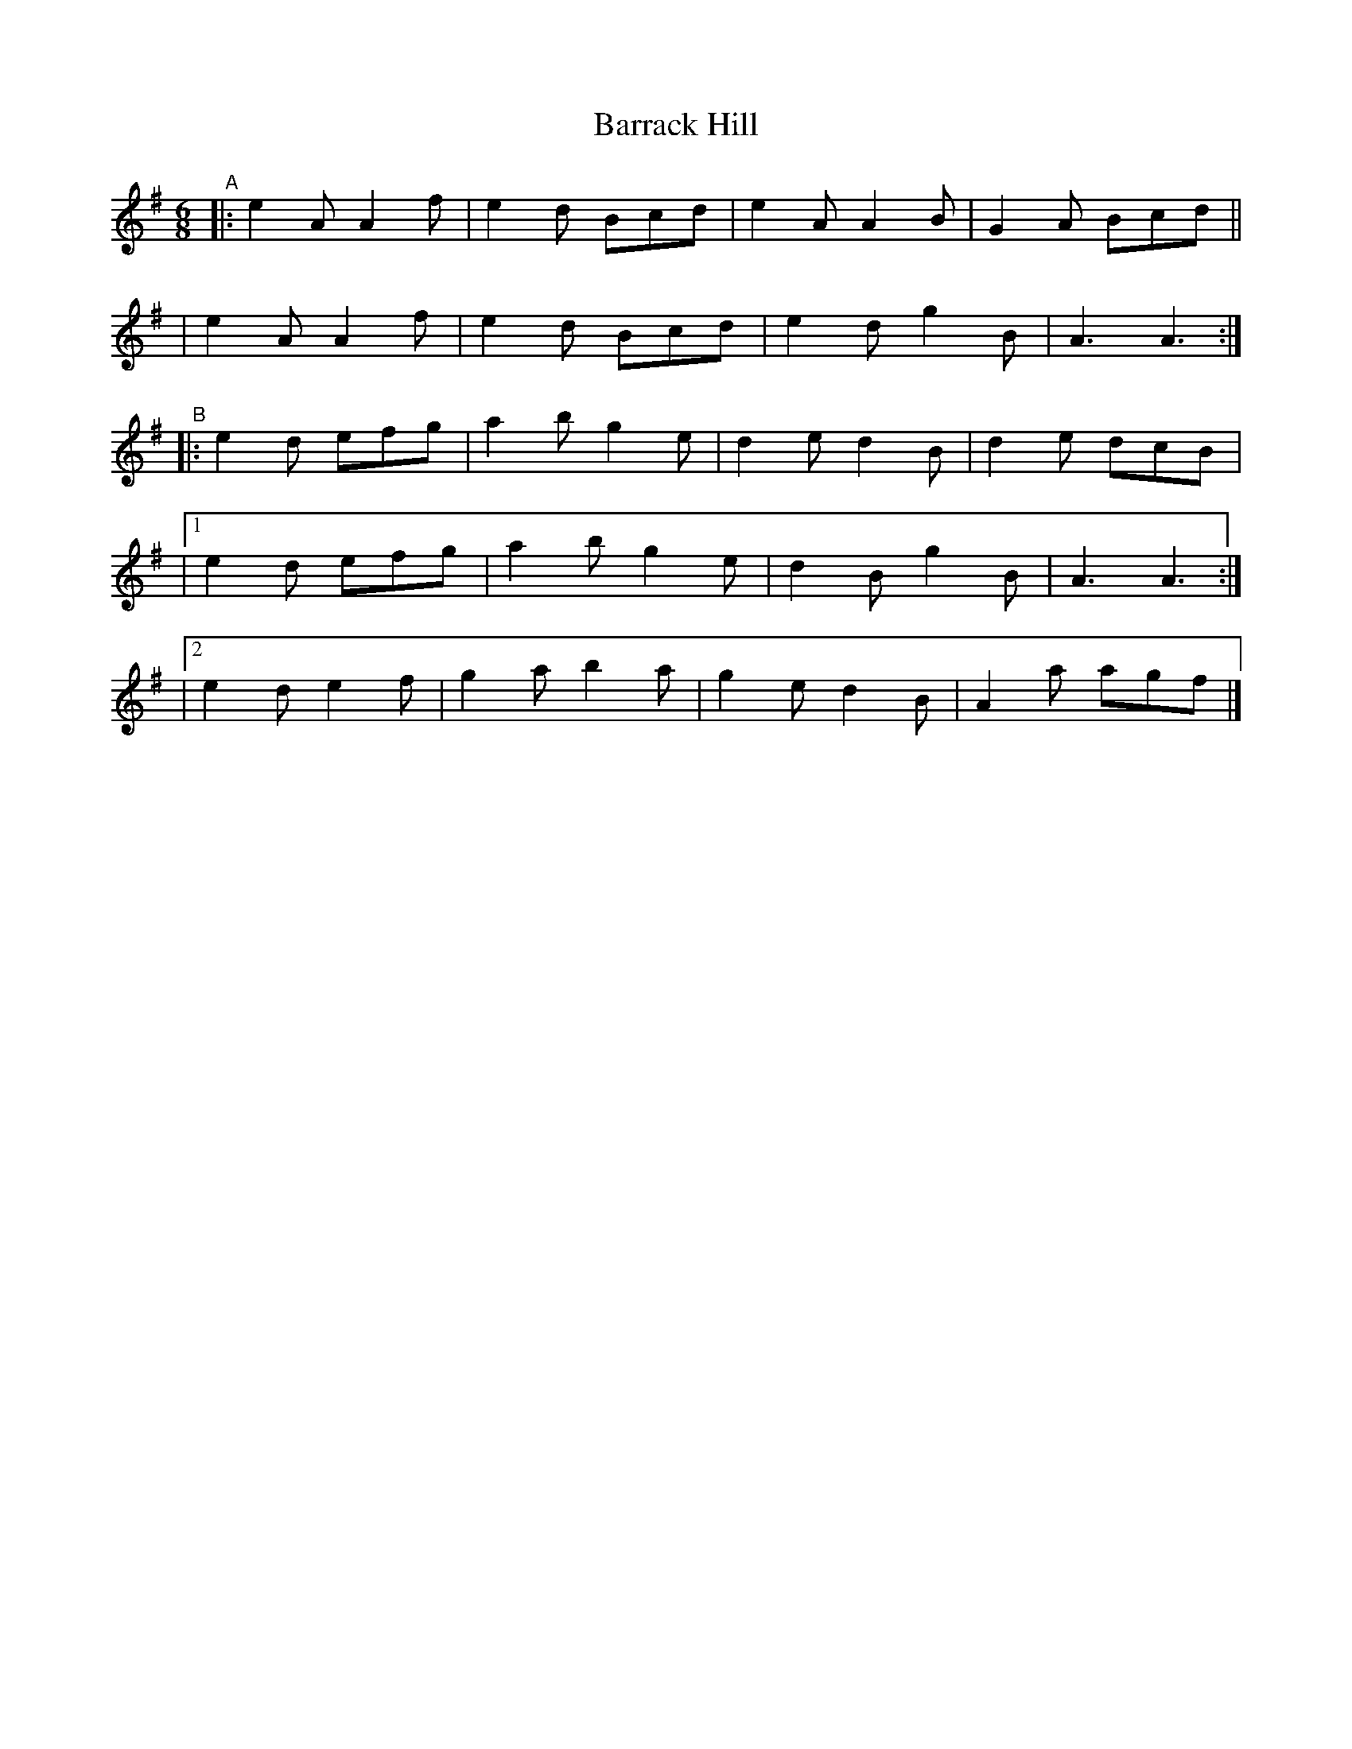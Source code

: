 X: 410
T: Barrack Hill
B: Francis O'Neill: "The Dance Music of Ireland" (1907) #410
R: single jig
%S: s:5 b:20(4+4+4+4+4)
Z: Frank Nordberg - http://www.musicaviva.com
F: http://www.musicaviva.com/abc/tunes/ireland/oneill-1001/0410/oneill-1001-0410-1.abc
M: 6/8
L: 1/8
K: Ador
"^A"\
|: e2A A2f | e2d Bcd | e2A A2B | G2A Bcd ||
|  e2A A2f | e2d Bcd | e2d g2B | A3 A3 :|
"^B"\
|:  e2d efg | a2b g2e | d2e d2B | d2e dcB |
|[1 e2d efg | a2b g2e | d2B g2B | A3 A3 :|
|[2 e2d e2f | g2a b2a | g2e d2B | A2a agf |]
